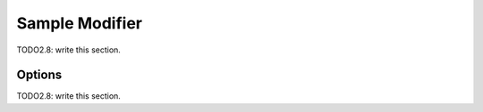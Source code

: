 
#############################
  Sample Modifier
#############################

TODO2.8: write this section.

Options
=======

TODO2.8: write this section.
